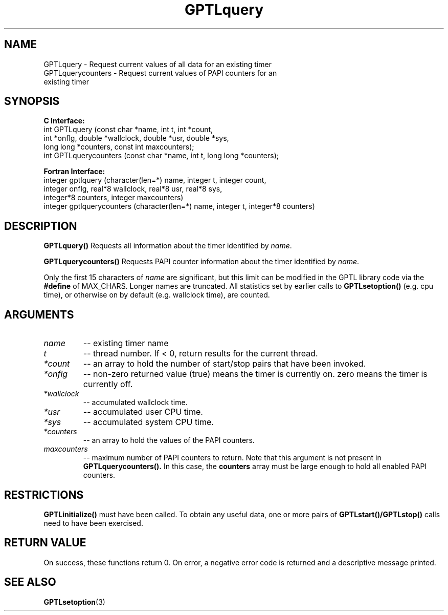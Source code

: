 .\" $Id: GPTLquery.3,v 1.2 2007-04-17 20:09:03 rosinski Exp $
.TH GPTLquery 3 "February, 2007" "GPTL"

.SH NAME
GPTLquery \- Request current values of all data for an existing timer
.TP
GPTLquerycounters \- Request current values of PAPI counters for an existing timer

.SH SYNOPSIS
.B C Interface:
.nf
int GPTLquery (const char *name, int t, int *count, 
               int *onflg, double *wallclock, double *usr, double *sys,
               long long *counters, const int maxcounters);
int GPTLquerycounters (const char *name, int t, long long *counters);
.fi

.B Fortran Interface:
.nf
integer gptlquery (character(len=*) name, integer t, integer count, 
                   integer onflg, real*8 wallclock, real*8 usr, real*8 sys, 
                   integer*8 counters, integer maxcounters)
integer gptlquerycounters (character(len=*) name, integer t, integer*8 counters)
.fi

.SH DESCRIPTION
.B GPTLquery()
Requests all information about the timer identified by 
.IR name .

.B GPTLquerycounters()
Requests PAPI counter information about the timer identified by
.IR name .

Only the first 15 characters of
.IR name
are significant, but this limit can be modified in the GPTL library code via the 
.B #define 
of MAX_CHARS.  Longer names are truncated.  All
statistics set by earlier calls to 
.B GPTLsetoption()
(e.g. cpu time), or otherwise on by default (e.g. wallclock time), are counted.

.SH ARGUMENTS
.TP
.I name
-- existing timer name
.TP
.I t
-- thread number. If < 0, return results for the current thread.
.TP
.I *count
-- an array to hold the number of start/stop pairs that have been invoked.
.TP
.I *onflg
-- non-zero returned value (true) means the timer is currently on. zero means
the timer is currently off.
.TP
.I *wallclock
-- accumulated wallclock time.
.TP
.I *usr
-- accumulated user CPU time.
.TP
.I *sys
-- accumulated system CPU time.
.TP
.I *counters
-- an array to hold the values of the PAPI counters.
.TP
.I maxcounters
-- maximum number of PAPI counters to return. Note that this argument is not
present in
.B GPTLquerycounters().
In this case, the
.B counters
array must be large enough to hold all enabled PAPI counters.

.SH RESTRICTIONS
.B GPTLinitialize()
must have been called. To obtain any useful data, one or more
pairs of 
.B GPTLstart()/GPTLstop()
calls need to have been exercised.

.SH RETURN VALUE
On success, these functions return 0.
On error, a negative error code is returned and a descriptive message
printed. 

.SH SEE ALSO
.BR GPTLsetoption "(3)" 
